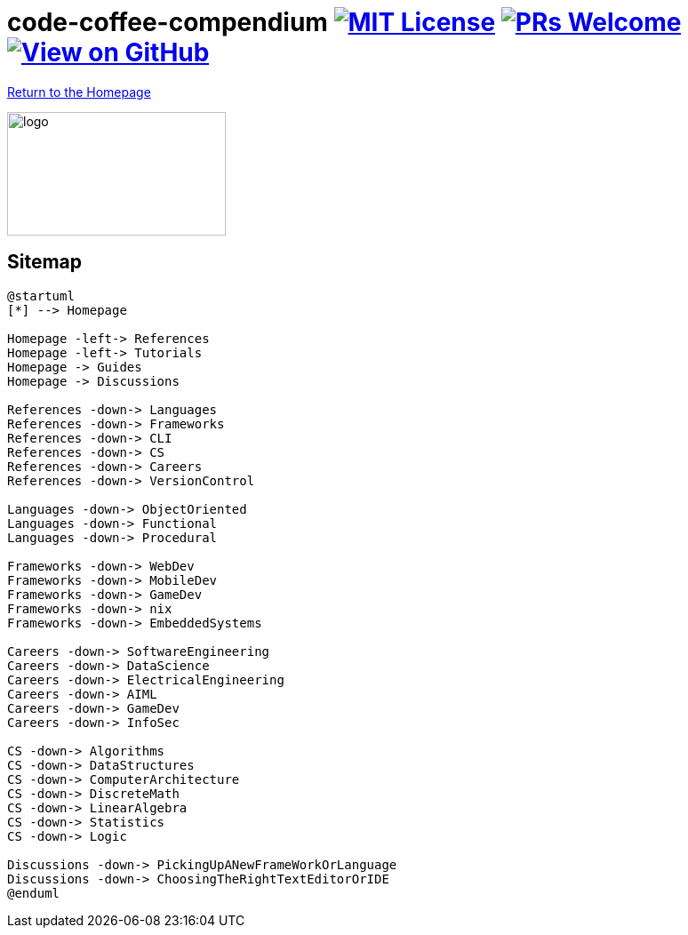 = code-coffee-compendium image:https://img.shields.io/badge/License-MIT-yellow.svg[MIT License, link=https://opensource.org/licenses/MIT] image:https://img.shields.io/badge/PRs-welcome-brightgreen.svg?style=flat-square[PRs Welcome, link=http://makeapullrequest.com] image:https://img.shields.io/badge/View%20on-GitHub-orange[View on GitHub, link=https://github.com/LearnTeachCode/code-coffee-compendium/]

<<index.adoc#,Return to the Homepage>>

image:./logo/code&coffeelogo.svg[logo,246,139]

== Sitemap

[plantuml, sitemap, svg]
----
@startuml
[*] --> Homepage

Homepage -left-> References
Homepage -left-> Tutorials
Homepage -> Guides
Homepage -> Discussions

References -down-> Languages
References -down-> Frameworks
References -down-> CLI
References -down-> CS
References -down-> Careers
References -down-> VersionControl

Languages -down-> ObjectOriented 
Languages -down-> Functional
Languages -down-> Procedural

Frameworks -down-> WebDev
Frameworks -down-> MobileDev
Frameworks -down-> GameDev
Frameworks -down-> nix
Frameworks -down-> EmbeddedSystems

Careers -down-> SoftwareEngineering
Careers -down-> DataScience
Careers -down-> ElectricalEngineering
Careers -down-> AIML
Careers -down-> GameDev
Careers -down-> InfoSec

CS -down-> Algorithms
CS -down-> DataStructures
CS -down-> ComputerArchitecture
CS -down-> DiscreteMath
CS -down-> LinearAlgebra
CS -down-> Statistics
CS -down-> Logic

Discussions -down-> PickingUpANewFrameWorkOrLanguage
Discussions -down-> ChoosingTheRightTextEditorOrIDE
@enduml
----